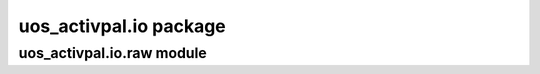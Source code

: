uos\_activpal.io package
========================


uos\_activpal.io.raw module
---------------------------

.. autosummary::
   :toctree: _autosummary

   uos_activpal.io.raw.ActivpalData
   uos_activpal.io.raw.Meta
   uos_activpal.io.raw.change_file_code
   uos_activpal.io.raw.extract_metadata_from_file
   uos_activpal.io.raw.load_activpal_data
